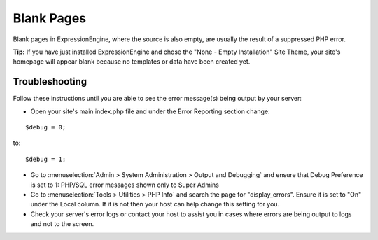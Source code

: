 Blank Pages
===========

Blank pages in ExpressionEngine, where the source is also empty, are
usually the result of a suppressed PHP error.

**Tip:** If you have just installed ExpressionEngine and chose the "None
- Empty Installation" Site Theme, your site's homepage will appear blank
because no templates or data have been created yet.

Troubleshooting
---------------

Follow these instructions until you are able to see the error message(s)
being output by your server:

* Open your site's main index.php file and under the Error Reporting section
  change:

::

		$debug = 0;
	
to:

::

		$debug = 1;

* Go to :menuselection:`Admin > System Administration > Output and Debugging` and ensure that
  Debug Preference is set to 1: PHP/SQL error messages shown only to Super
  Admins
* Go to :menuselection:`Tools > Utilities > PHP Info` and search the page for "display\_errors".
  Ensure it is set to "On" under the Local column. If it is not then your host
  can help change this setting for you.
* Check your server's error logs or contact your host to assist you in cases
  where errors are being output to logs and not to the screen.


